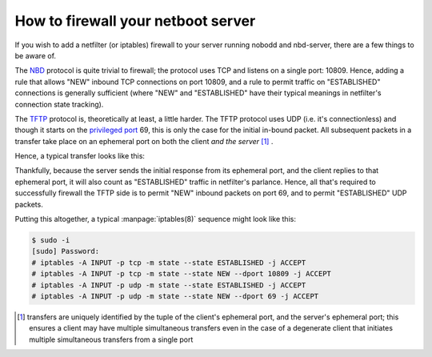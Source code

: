 .. nobodd: a boot configuration tool for the Raspberry Pi
..
.. Copyright (c) 2024 Dave Jones <dave.jones@canonical.com>
.. Copyright (c) 2024 Canonical Ltd.
..
.. SPDX-License-Identifier: GPL-3.0

===================================
How to firewall your netboot server
===================================

If you wish to add a netfilter (or iptables) firewall to your server running
nobodd and nbd-server, there are a few things to be aware of.

The `NBD`_ protocol is quite trivial to firewall; the protocol uses TCP and
listens on a single port: 10809. Hence, adding a rule that allows "NEW" inbound
TCP connections on port 10809, and a rule to permit traffic on "ESTABLISHED"
connections is generally sufficient (where "NEW" and "ESTABLISHED" have their
typical meanings in netfilter's connection state tracking).

The `TFTP`_ protocol is, theoretically at least, a little harder. The TFTP
protocol uses UDP (i.e. it's connectionless) and though it starts on the
`privileged port`_ 69, this is only the case for the initial in-bound packet.
All subsequent packets in a transfer take place on an ephemeral port on both
the client *and the server* [#tid]_ .

Hence, a typical transfer looks like this:

.. image:: images/tftp-basic.*

Thankfully, because the server sends the initial response from its ephemeral
port, and the client replies to that ephemeral port, it will also count as
"ESTABLISHED" traffic in netfilter's parlance. Hence, all that's required to
successfully firewall the TFTP side is to permit "NEW" inbound packets on port
69, and to permit "ESTABLISHED" UDP packets.

Putting this altogether, a typical :manpage:`iptables(8)` sequence might look
like this:

.. code-block:: console

    $ sudo -i
    [sudo] Password:
    # iptables -A INPUT -p tcp -m state --state ESTABLISHED -j ACCEPT
    # iptables -A INPUT -p tcp -m state --state NEW --dport 10809 -j ACCEPT
    # iptables -A INPUT -p udp -m state --state ESTABLISHED -j ACCEPT
    # iptables -A INPUT -p udp -m state --state NEW --dport 69 -j ACCEPT

.. _TFTP: https://en.wikipedia.org/wiki/Trivial_File_Transfer_Protocol
.. _NBD: https://en.wikipedia.org/wiki/Network_block_device
.. _privileged port: https://en.wikipedia.org/wiki/List_of_TCP_and_UDP_port_numbers#Well-known_ports

.. [#tid] transfers are uniquely identified by the tuple of the client's
   ephemeral port, and the server's ephemeral port; this ensures a client may
   have multiple simultaneous transfers even in the case of a degenerate client
   that initiates multiple simultaneous transfers from a single port
